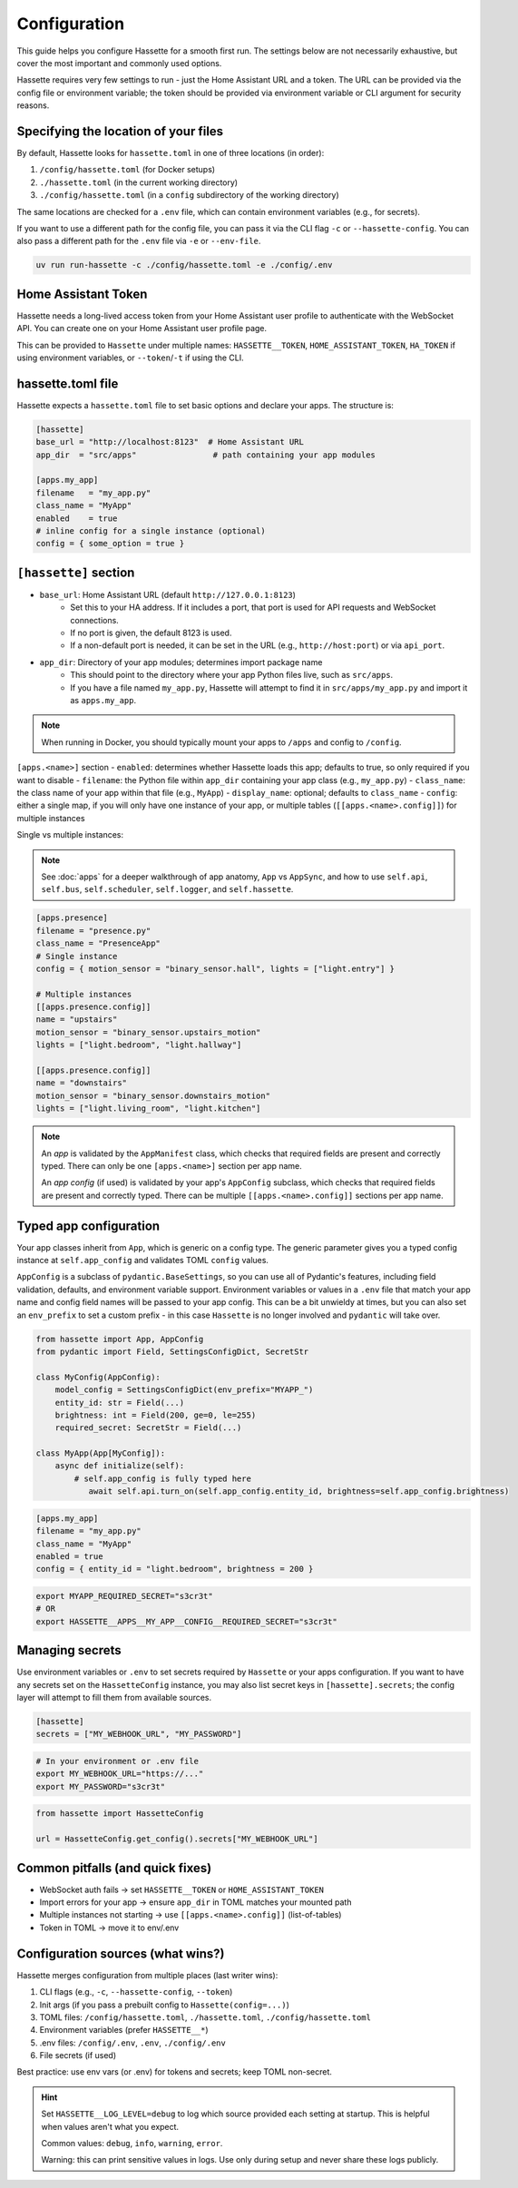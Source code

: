 Configuration
=============

This guide helps you configure Hassette for a smooth first run. The settings below are not necessarily exhaustive,
but cover the most important and commonly used options.

.. seealso::

    First time here? Start with :doc:`getting-started`.

Hassette requires very few settings to run - just the Home Assistant URL and a token. The URL can be provided
via the config file or environment variable; the token should be provided via environment variable or CLI
argument for security reasons.

Specifying the location of your files
-------------------------------------
By default, Hassette looks for ``hassette.toml`` in one of three locations (in order):

1. ``/config/hassette.toml`` (for Docker setups)
2. ``./hassette.toml`` (in the current working directory)
3. ``./config/hassette.toml`` (in a ``config`` subdirectory of the working directory)

The same locations are checked for a ``.env`` file, which can contain environment variables (e.g., for secrets).

If you want to use a different path for the config file, you can pass it via the CLI flag ``-c`` or
``--hassette-config``. You can also pass a different path for the ``.env`` file via ``-e`` or ``--env-file``.

.. code-block:: bash

    uv run run-hassette -c ./config/hassette.toml -e ./config/.env

Home Assistant Token
--------------------
Hassette needs a long-lived access token from your Home Assistant user profile to authenticate with the
WebSocket API. You can create one on your Home Assistant user profile page.

This can be provided to ``Hassette`` under multiple names: ``HASSETTE__TOKEN``, ``HOME_ASSISTANT_TOKEN``,
``HA_TOKEN`` if using environment variables, or ``--token``/``-t`` if using the CLI.

hassette.toml file
------------------
Hassette expects a ``hassette.toml`` file to set basic options and declare your apps. The structure is:

.. code-block:: toml

   [hassette]
   base_url = "http://localhost:8123"  # Home Assistant URL
   app_dir  = "src/apps"                # path containing your app modules

   [apps.my_app]
   filename   = "my_app.py"
   class_name = "MyApp"
   enabled    = true
   # inline config for a single instance (optional)
   config = { some_option = true }


``[hassette]`` section
----------------------
- ``base_url``: Home Assistant URL (default ``http://127.0.0.1:8123``)
    - Set this to your HA address. If it includes a port, that port is used for API requests and WebSocket connections.
    - If no port is given, the default 8123 is used.
    - If a non-default port is needed, it can be set in the URL (e.g., ``http://host:port``) or via ``api_port``.
- ``app_dir``: Directory of your app modules; determines import package name
    - This should point to the directory where your app Python files live, such as ``src/apps``.
    - If you have a file named ``my_app.py``, Hassette will attempt to find it in ``src/apps/my_app.py`` and import it as ``apps.my_app``.

.. note::

    When running in Docker, you should typically mount your apps to ``/apps`` and config to ``/config``.

``[apps.<name>]`` section
- ``enabled``: determines whether Hassette loads this app; defaults to true, so only required if you want to disable
- ``filename``: the Python file within ``app_dir`` containing your app class (e.g., ``my_app.py``)
- ``class_name``: the class name of your app within that file (e.g., ``MyApp``)
- ``display_name``: optional; defaults to ``class_name``
- ``config``: either a single map, if you will only have one instance of your app, or multiple tables (``[[apps.<name>.config]]``) for multiple instances


Single vs multiple instances:

.. note::

     See :doc:`apps` for a deeper walkthrough of app anatomy, ``App`` vs ``AppSync``,
     and how to use ``self.api``, ``self.bus``, ``self.scheduler``, ``self.logger``, and ``self.hassette``.

.. code-block:: toml

   [apps.presence]
   filename = "presence.py"
   class_name = "PresenceApp"
   # Single instance
   config = { motion_sensor = "binary_sensor.hall", lights = ["light.entry"] }

   # Multiple instances
   [[apps.presence.config]]
   name = "upstairs"
   motion_sensor = "binary_sensor.upstairs_motion"
   lights = ["light.bedroom", "light.hallway"]

   [[apps.presence.config]]
   name = "downstairs"
   motion_sensor = "binary_sensor.downstairs_motion"
   lights = ["light.living_room", "light.kitchen"]

.. note::

    An *app* is validated by the ``AppManifest`` class, which checks that required fields are present and correctly typed. There can only be one ``[apps.<name>]`` section per app name.

    An *app config* (if used) is validated by your app's ``AppConfig`` subclass, which checks that required fields are present and correctly typed. There can be multiple ``[[apps.<name>.config]]`` sections per app name.


Typed app configuration
-----------------------

Your app classes inherit from ``App``, which is generic on a config type. The generic parameter gives you a typed config instance at ``self.app_config`` and validates TOML ``config`` values.

``AppConfig`` is a subclass of ``pydantic.BaseSettings``, so you can use all of Pydantic's features, including field validation, defaults, and environment variable support. Environment variables
or values in a ``.env`` file that match your app name and config field names will be passed to your app config. This can be a bit unwieldy at times, but you can also set an ``env_prefix`` to set a
custom prefix - in this case ``Hassette`` is no longer involved and ``pydantic`` will take over.

.. code-block:: python

   from hassette import App, AppConfig
   from pydantic import Field, SettingsConfigDict, SecretStr

   class MyConfig(AppConfig):
       model_config = SettingsConfigDict(env_prefix="MYAPP_")
       entity_id: str = Field(...)
       brightness: int = Field(200, ge=0, le=255)
       required_secret: SecretStr = Field(...)

   class MyApp(App[MyConfig]):
       async def initialize(self):
           # self.app_config is fully typed here
              await self.api.turn_on(self.app_config.entity_id, brightness=self.app_config.brightness)

.. code-block:: toml

   [apps.my_app]
   filename = "my_app.py"
   class_name = "MyApp"
   enabled = true
   config = { entity_id = "light.bedroom", brightness = 200 }

.. code-block:: bash

    export MYAPP_REQUIRED_SECRET="s3cr3t"
    # OR
    export HASSETTE__APPS__MY_APP__CONFIG__REQUIRED_SECRET="s3cr3t"

Managing secrets
----------------

Use environment variables or ``.env`` to set secrets required by ``Hassette`` or your apps configuration. If you want to have any secrets set on the
``HassetteConfig`` instance, you may also list secret keys in ``[hassette].secrets``; the config layer will attempt to fill them from available sources.

.. code-block:: toml

   [hassette]
   secrets = ["MY_WEBHOOK_URL", "MY_PASSWORD"]

.. code-block:: bash

   # In your environment or .env file
   export MY_WEBHOOK_URL="https://..."
   export MY_PASSWORD="s3cr3t"

.. code-block:: python

    from hassette import HassetteConfig

    url = HassetteConfig.get_config().secrets["MY_WEBHOOK_URL"]


Common pitfalls (and quick fixes)
---------------------------------
- WebSocket auth fails → set ``HASSETTE__TOKEN`` or ``HOME_ASSISTANT_TOKEN``
- Import errors for your app → ensure ``app_dir`` in TOML matches your mounted path
- Multiple instances not starting → use ``[[apps.<name>.config]]`` (list-of-tables)
- Token in TOML → move it to env/.env



Configuration sources (what wins?)
----------------------------------
Hassette merges configuration from multiple places (last writer wins):

1. CLI flags (e.g., ``-c``, ``--hassette-config``, ``--token``)
2. Init args (if you pass a prebuilt config to ``Hassette(config=...)``)
3. TOML files: ``/config/hassette.toml``, ``./hassette.toml``, ``./config/hassette.toml``
4. Environment variables (prefer ``HASSETTE__*``)
5. .env files: ``/config/.env``, ``.env``, ``./config/.env``
6. File secrets (if used)

Best practice: use env vars (or .env) for tokens and secrets; keep TOML non-secret.

.. hint::

    Set ``HASSETTE__LOG_LEVEL=debug`` to log which source provided each setting
    at startup. This is helpful when values aren't what you expect.

    Common values: ``debug``, ``info``, ``warning``, ``error``.

    Warning: this can print sensitive values in logs. Use only during setup and
    never share these logs publicly.
